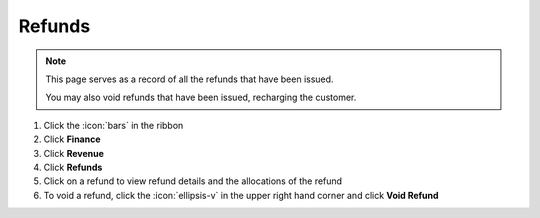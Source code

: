 Refunds
=======

.. note::
   This page serves as a record of all the refunds that have been issued.

   You may also void refunds that have been issued, recharging the customer.


#. Click the :icon:`bars` in the ribbon
#. Click **Finance**
#. Click **Revenue**
#. Click **Refunds**
#. Click on a refund to view refund details and the allocations of the refund
#. To void a refund, click the :icon:`ellipsis-v` in the upper right hand corner and click **Void Refund**

